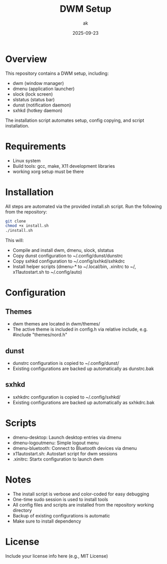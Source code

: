 #+TITLE: DWM Setup
#+AUTHOR: ak
#+DATE: 2025-09-23
#+DESCRIPTION: DWM setup for gentoo.

#+CAPTION: My dwm desktop screenshot
#+ATTR_ORG: :width 600
[[file:images/desktop.jpg]]


* Overview
This repository contains a DWM setup, including:
- dwm (window manager)
- dmenu (application launcher)
- slock (lock screen)
- slstatus (status bar)
- dunst (notification daemon)
- sxhkd (hotkey daemon)

The installation script automates setup, config copying, and script installation.

* Requirements
- Linux system
- Build tools: gcc, make, X11 development libraries
- working xorg setup must be there

* Installation
All steps are automated via the provided install.sh script. Run the following from the repository:

#+BEGIN_SRC bash
git clone
chmod +x install.sh
./install.sh
#+END_SRC

This will:
- Compile and install dwm, dmenu, slock, slstatus
- Copy dunst configuration to ~/.config/dunst/dunstrc
- Copy sxhkd configuration to ~/.config/sxhkd/sxhkdrc
- Install helper scripts (dmenu-* to ~/.local/bin, .xinitrc to ~/, x11autostart.sh to ~/.config/auto)

* Configuration
** Themes
- dwm themes are located in dwm/themes/
- The active theme is included in config.h via relative include, e.g. #include "themes/nord.h"

** dunst
- dunstrc configuration is copied to ~/.config/dunst/
- Existing configurations are backed up automatically as dunstrc.bak

** sxhkd
- sxhkdrc configuration is copied to ~/.config/sxhkd/
- Existing configurations are backed up automatically as sxhkdrc.bak

* Scripts
- dmenu-desktop: Launch desktop entries via dmenu
- dmenu-logoutmenu: Simple logout menu
- dmenu-bluetooth: Connect to Bluetooth devices via dmenu
- x11autostart.sh: Autostart script for dwm sessions
- .xinitrc: Startx configuration to launch dwm

* Notes
- The install script is verbose and color-coded for easy debugging
- One-time sudo session is used to install tools
- All config files and scripts are installed from the repository working directory
- Backup of existing configurations is automatic
- Make sure to install dependency

* License
Include your license info here (e.g., MIT License)

